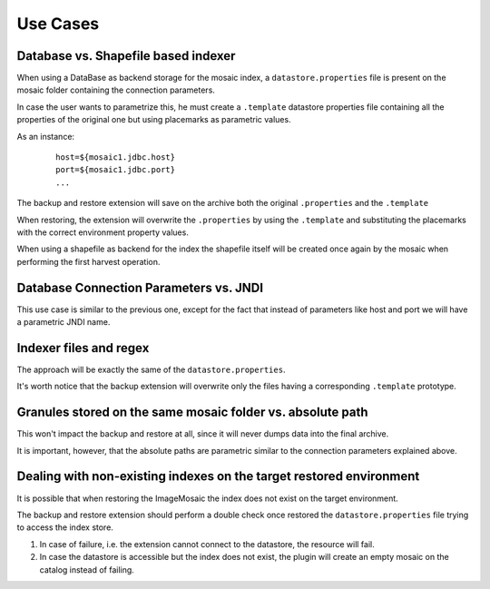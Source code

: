 .. _backup_restore_usecases:

Use Cases
=========

Database vs. Shapefile based indexer
------------------------------------

When using a DataBase as backend storage for the mosaic index, a ``datastore.properties`` file is present on the mosaic folder containing the connection parameters.

In case the user wants to parametrize this, he must create a ``.template`` datastore properties file containing all the properties of the original one but using placemarks as parametric values.

As an instance:

    ::
    
        host=${mosaic1.jdbc.host}
        port=${mosaic1.jdbc.port}
        ...

The backup and restore extension will save on the archive both the original ``.properties`` and the ``.template``

When restoring, the extension will overwrite the ``.properties`` by using the ``.template`` and substituting the placemarks with the correct environment property values.

When using a shapefile as backend for the index the shapefile itself will be created once again by the mosaic when performing the first harvest operation.

Database Connection Parameters vs. JNDI
---------------------------------------

This use case is similar to the previous one, except for the fact that instead of parameters like host and port we will have a parametric JNDI name.

Indexer files and regex
-----------------------

The approach will be exactly the same of the ``datastore.properties``.

It's worth notice that the backup extension will overwrite only the files having a corresponding ``.template`` prototype.

Granules stored on the same mosaic folder vs. absolute path
-----------------------------------------------------------

This won't impact the backup and restore at all, since it will never dumps data into the final archive.

It is important, however, that the absolute paths are parametric similar to the connection parameters explained above.

Dealing with non-existing indexes on the target restored environment
--------------------------------------------------------------------

It is possible that when restoring the ImageMosaic the index does not exist on the target environment.

The backup and restore extension should perform a double check once restored the ``datastore.properties`` file trying to access the index store. 

#. In case of failure, i.e. the extension cannot connect to the datastore, the resource will fail.

#. In case the datastore is accessible but the index does not exist, the plugin will create an empty mosaic on the catalog instead of failing.

